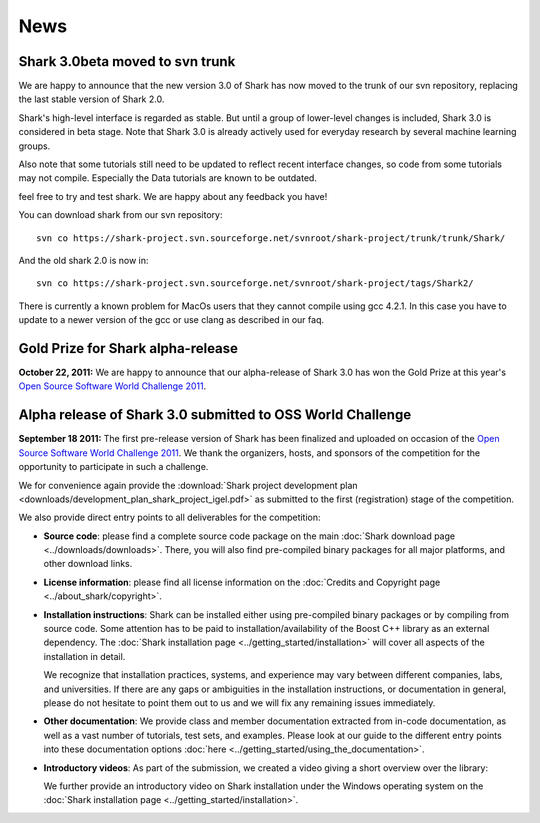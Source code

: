 News
====

Shark 3.0beta moved to svn trunk
^^^^^^^^^^^^^^^^^^^^^^^^^^^^^^^^^^
We are happy to announce that the new version 3.0 of Shark has now moved to the trunk of our 
svn repository, replacing the last stable version of Shark 2.0. 

Shark's high-level interface is regarded as stable. But until
a group of lower-level changes is included, Shark 3.0 is considered
in beta stage. Note that Shark 3.0 is already actively used for
everyday research by several machine learning groups. 
 
Also note that some tutorials still need to be
updated to reflect recent interface changes, so code from
some tutorials may not compile. Especially the Data tutorials
are known to be outdated.

feel free to try and test shark. We are happy
about any feedback you have! 

You can download shark from our svn repository::

    svn co https://shark-project.svn.sourceforge.net/svnroot/shark-project/trunk/trunk/Shark/

And the old shark 2.0 is now in::

    svn co https://shark-project.svn.sourceforge.net/svnroot/shark-project/tags/Shark2/
    
There is currently a known problem for MacOs users that they cannot compile using gcc 4.2.1. In this
case you have to update to a newer version of the gcc or use clang as described in our faq.


Gold Prize for Shark alpha-release
^^^^^^^^^^^^^^^^^^^^^^^^^^^^^^^^^^
**October 22, 2011:**
We are happy to announce that our alpha-release of Shark 3.0 has won
the Gold Prize at this year's `Open Source Software World Challenge 2011 <http://www.ossaward.org/>`_.

Alpha release of Shark 3.0 submitted to OSS  World Challenge
^^^^^^^^^^^^^^^^^^^^^^^^^^^^^^^^^^^^^^^^^^^^^^^^^^^^^^^^^^^^

**September 18 2011:** The first pre-release version of Shark has
been finalized and uploaded on occasion of the 
`Open Source Software World Challenge 2011 <http://www.ossaward.org/>`_. We
thank the organizers, hosts, and sponsors of the competition for the opportunity
to participate in such a challenge.

We for convenience again provide the 
:download:`Shark project development plan <downloads/development_plan_shark_project_igel.pdf>`
as submitted to the first (registration) stage of the competition.

We also provide direct entry points to all deliverables for the competition:

* **Source code**: please find a complete source code package on the main
  :doc:`Shark download page <../downloads/downloads>`. There, you will also
  find pre-compiled binary packages for all major platforms, and other
  download links.
  
* **License information**: please find all license information on the 
  :doc:`Credits and Copyright page <../about_shark/copyright>`.
  
* **Installation instructions**: Shark can be installed either using
  pre-compiled binary packages or by compiling from source code. Some
  attention has to be paid to installation/availability of the Boost
  C++ library as an external dependency. The
  :doc:`Shark installation page <../getting_started/installation>`
  will cover all aspects of the installation in detail.
  
  We recognize that installation practices, systems, and experience may
  vary between different companies, labs, and universities. If there are any
  gaps or ambiguities in the installation instructions, or documentation in
  general, please do not hesitate to point them out to us and we will fix any
  remaining issues immediately.

* **Other documentation**: We provide class and member documentation extracted
  from in-code documentation, as well as a vast number of tutorials, test sets,
  and examples. Please look at our guide to the different entry points into these
  documentation options :doc:`here <../getting_started/using_the_documentation>`.
  
* **Introductory videos**: As part of the submission, we created a
  video giving a short overview over the library:

  .. raw:: html

     <iframe width="420" height="315" src="http://www.youtube.com/embed/zxvApdNZVgA" frameborder="0" allowfullscreen></iframe>


  We further provide an introductory video on Shark installation
  under the Windows operating system on the :doc:`Shark installation
  page <../getting_started/installation>`.
